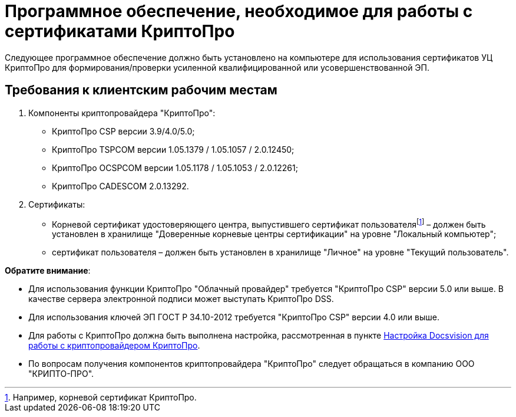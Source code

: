 = Программное обеспечение, необходимое для работы с сертификатами КриптоПро

Следующее программное обеспечение должно быть установлено на компьютере для использования сертификатов УЦ КриптоПро для формирования/проверки усиленной квалифицированной или усовершенствованной ЭП.

== Требования к клиентским рабочим местам

. Компоненты криптопровайдера "КриптоПро":
* КриптоПро CSP версии 3.9/4.0/5.0;
* КриптоПро TSPCOM версии 1.05.1379 / 1.05.1057 / 2.0.12450;
* КриптоПро OCSPCOM версии 1.05.1178 / 1.05.1053 / 2.0.12261;
* КриптоПро CADESCOM 2.0.13292.
. Сертификаты:
* Корневой сертификат удостоверяющего центра, выпустившего сертификат пользователяfootnote:[Например, корневой сертификат КриптоПро.] – должен быть установлен в хранилище "Доверенные корневые центры сертификации" на уровне "Локальный компьютер";
* сертификат пользователя – должен быть установлен в хранилище "Личное" на уровне "Текущий пользователь".

*Обратите внимание*:

* Для использования функции КриптоПро "Облачный провайдер" требуется "КриптоПро CSP" версии 5.0 или выше. В качестве сервера электронной подписи может выступать КриптоПро DSS.
* Для использования ключей ЭП ГОСТ Р 34.10-2012 требуется "КриптоПро CSP" версии 4.0 или выше.
* Для работы с КриптоПро должна быть выполнена настройка, рассмотренная в пункте xref:CfgCryptoPro.adoc[Настройка Docsvision для работы с криптопровайдером КриптоПро].
* По вопросам получения компонентов криптопровайдера "КриптоПро" следует обращаться в компанию ООО "КРИПТО-ПРО".
